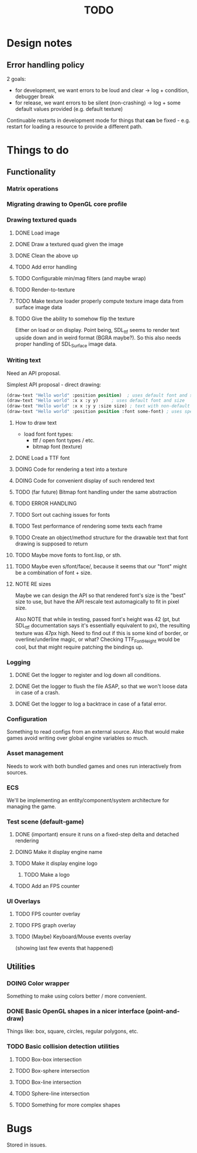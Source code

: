#+title: TODO
#+startup: hidestars
#+todo: TODO DOING | DONE CANCELLED
#+todo: BUG FIXING | FIXED CANT_REPRODUCE


* Design notes

** Error handling policy
   2 goals:
   - for development, we want errors to be loud and clear -> log + condition, debugger break
   - for release, we want errors to be silent (non-crashing) -> log + some default values provided (e.g. default texture)

   Continuable restarts in development mode for things that *can* be fixed - e.g. restart for loading a resource
   to provide a different path.

* Things to do
** Functionality
*** Matrix operations

*** Migrating drawing to OpenGL core profile

*** Drawing textured quads
**** DONE Load image

**** DONE Draw a textured quad given the image

**** DONE Clean the above up
     CLOSED: [2017-01-19 czw 01:45]

**** TODO Add error handling

**** TODO Configurable min/mag filters (and maybe wrap)

**** TODO Render-to-texture

**** TODO Make texture loader properly compute texture image data from surface image data

**** TODO Give the ability to somehow flip the texture
     Either on load or on display.
     Point being, SDL_ttf seems to render text upside down and in weird format (BGRA maybe?).
     So this also needs proper handling of SDL_Surface image data.

*** Writing text
    Need an API proposal.

    Simplest API proposal - direct drawing:
    #+BEGIN_SRC lisp
      (draw-text "Hello world" :position position)  ; uses default font and size
      (draw-text "Hello world" :x x :y y)     ; uses default font and size
      (draw-text "Hello world" :x x :y y :size size) ; text with non-default size
      (draw-text "Hello world" :position position :font some-font) ; uses specific font
    #+END_SRC

**** How to draw text
     - load font
       font types:
       - ttf / open font types / etc.
       - bitmap font (texture)

**** DONE Load a TTF font
     CLOSED: [2017-01-19 czw 02:37]

**** DOING Code for rendering a text into a texture

**** DOING Code for convenient display of such rendered text

**** TODO (far future) Bitmap font handling under the same abstraction

**** TODO ERROR HANDLING

**** TODO Sort out caching issues for fonts

**** TODO Test performance of rendering some texts each frame

**** TODO Create an object/method structure for the drawable text that font drawing is supposed to return

**** TODO Maybe move fonts to font.lisp, or sth.

**** TODO Maybe even s/font/face/, because it seems that our "font" might be a combination of font + size.

**** NOTE RE sizes
     Maybe we can design the API so that rendered font's size is the "best" size to use,
     but have the API rescale text automagically to fit in pixel size.

     Also NOTE that while in testing, passed font's height was 42 (pt, but SDL_ttf documentation says
     it's essentially equivalent to px), the resulting texture was 47px high. Need to find out if this is
     some kind of border, or overline/underline magic, or what?
     Checking TTF_FontHeight would be cool, but that might require patching the bindings up.

*** Logging
**** DONE Get the logger to register and log down all conditions.
**** DONE Get the logger to flush the file ASAP, so that we won't loose data in case of a crash.
**** DONE Get the logger to log a backtrace in case of a fatal error.

*** Configuration
    Something to read configs from an external source.
    Also that would make games avoid writing over global engine variables so much.

*** Asset management
    Needs to work with both bundled games and ones run interactively from sources.

*** ECS
    We'll be implementing an entity/component/system architecture for managing the game.

*** Test scene (default-game)

**** DONE (important) ensure it runs on a fixed-step delta and detached rendering
     CLOSED: [2017-01-19 czw 02:43]

**** DOING Make it display engine name

**** TODO Make it display engine logo

***** TODO Make a logo

**** TODO Add an FPS counter

*** UI Overlays
**** TODO FPS counter overlay

**** TODO FPS graph overlay

**** TODO (Maybe) Keyboard/Mouse events overlay
     (showing last few events that happened)

** Utilities
*** DOING Color wrapper
    Something to make using colors better / more convenient.

*** DONE Basic OpenGL shapes in a nicer interface (point-and-draw)
    Things like: box, square, circles, regular polygons, etc.

*** TODO Basic collision detection utilities

**** TODO Box-box intersection
**** TODO Box-sphere intersection
**** TODO Box-line intersection
**** TODO Sphere-line intersection
**** TODO Something for more complex shapes

* Bugs

  Stored in issues.
